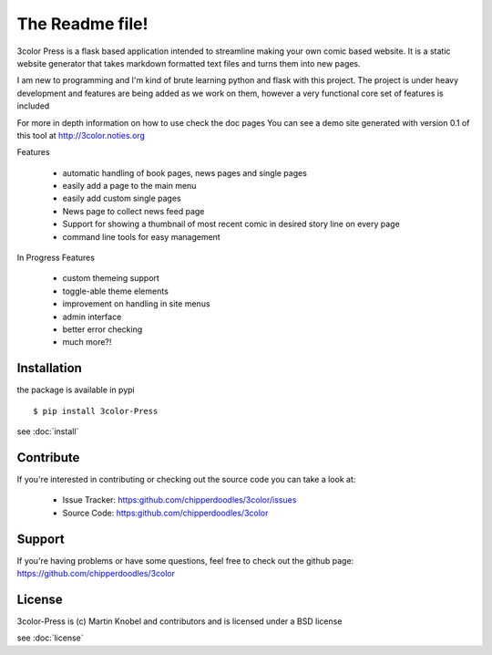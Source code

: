 The Readme file!
================

3color Press is a flask based application intended to streamline making your own comic based website.
It is a static website generator that takes markdown formatted text files and turns them into new pages.

I am new to programming and I'm kind of brute learning python and flask with this project.
The project is under heavy development and features are being added as we work on them,
however a very functional core set of features is included

For more in depth information on how to use check the doc pages You can see a demo
site generated with version 0.1 of this tool at http://3color.noties.org

Features

 * automatic handling of book pages, news pages and single pages
 * easily add a page to the main menu
 * easily add custom single pages
 * News page to collect news feed page
 * Support for showing a thumbnail of most recent comic in desired story line on every page
 * command line tools for easy management

In Progress Features

 * custom themeing support
 * toggle-able theme elements
 * improvement on handling in site menus
 * admin interface
 * better error checking
 * much more?!


Installation
-------------

the package is available in pypi ::

  $ pip install 3color-Press

see :doc:`install`


Contribute
----------

If you're interested in contributing or checking out the source code you can take a look at:

 * Issue Tracker: https:github.com/chipperdoodles/3color/issues
 * Source Code: https:github.com/chipperdoodles/3color


Support
-------

If you're having problems or have some questions,
feel free to check out the github page: https://github.com/chipperdoodles/3color


License
--------

3color-Press is (c) Martin Knobel and contributors and is licensed under a BSD license

see :doc:`license`

